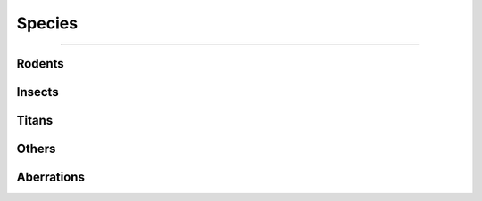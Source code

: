 *******
Species
*******

--------

Rodents
=======

Insects
=======

Titans
======

Others
======

Aberrations
===========
